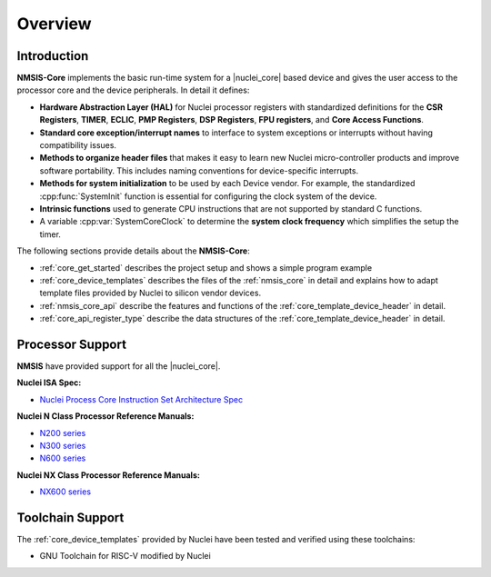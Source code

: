 .. _core_overview:

Overview
========

.. _core_introduction:

Introduction
------------

**NMSIS-Core** implements the basic run-time system for a |nuclei_core| 
based device and gives the user access to the processor core and
the device peripherals. In detail it defines:

-  **Hardware Abstraction Layer (HAL)** for Nuclei processor registers
   with standardized definitions for the **CSR Registers**, **TIMER**,
   **ECLIC**, **PMP Registers**, **DSP Registers**, **FPU registers**,
   and **Core Access Functions**.

-  **Standard core exception/interrupt names** to interface to system
   exceptions or interrupts without having compatibility issues.

-  **Methods to organize header files** that makes it easy to learn new
   Nuclei micro-controller products and improve software portability.
   This includes naming conventions for device-specific interrupts.

-  **Methods for system initialization** to be used by each Device vendor.
   For example, the standardized :cpp:func:`SystemInit` function is essential for
   configuring the clock system of the device.

-  **Intrinsic functions** used to generate CPU instructions that are
   not supported by standard C functions.

-  A variable :cpp:var:`SystemCoreClock` to determine the **system clock frequency**
   which simplifies the setup the timer.

The following sections provide details about the **NMSIS-Core**:

-  :ref:`core_get_started` describes the project
   setup and shows a simple program example

-  :ref:`core_device_templates` describes the files of the
   :ref:`nmsis_core` in detail and explains how to adapt template files
   provided by Nuclei to silicon vendor devices.

-  :ref:`nmsis_core_api` describe the features and functions of the
   :ref:`core_template_device_header` in detail.

-  :ref:`core_api_register_type` describe the data structures of the
   :ref:`core_template_device_header` in detail.

.. _core_processor_support:

Processor Support
-----------------

**NMSIS** have provided support for all the |nuclei_core|.

**Nuclei ISA Spec:**

- `Nuclei Process Core Instruction Set Architecture Spec`_

**Nuclei N Class Processor Reference Manuals:**

- `N200 series`_

- `N300 series`_

- `N600 series`_

**Nuclei NX Class Processor Reference Manuals:**

- `NX600 series`_


.. _core_toolchain_support:

Toolchain Support
-----------------

The :ref:`core_device_templates` provided by Nuclei have been tested and
verified using these toolchains:

- GNU Toolchain for RISC-V modified by Nuclei


.. _N100 series: https://www.nucleisys.com/product.php?site=n100
.. _N200 series: https://www.nucleisys.com/product.php?site=n200
.. _N300 series: https://www.nucleisys.com/product.php?site=n300
.. _N600 series: https://www.nucleisys.com/product.php?site=n600
.. _NX600 series: https://www.nucleisys.com/product.php?site=nx600
.. _Nuclei Process Core Instruction Set Architecture Spec: https://doc.nucleisys.com/nuclei_spec
